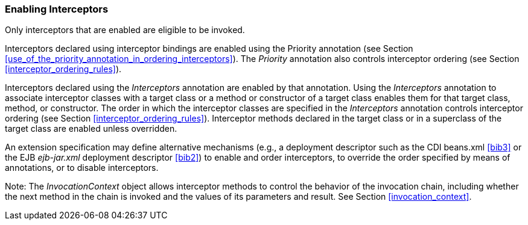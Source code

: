 ////
*******************************************************************
* Copyright (c) 2019 Eclipse Foundation
*
* This specification document is made available under the terms
* of the Eclipse Foundation Specification License v1.0, which is
* available at https://www.eclipse.org/legal/efsl.php.
*******************************************************************
////

[[enabling_interceptors]]
=== Enabling Interceptors

Only interceptors that are enabled are
eligible to be invoked.

Interceptors declared using interceptor
bindings are enabled using the Priority annotation (see Section
<<use_of_the_priority_annotation_in_ordering_interceptors>>).
The _Priority_ annotation also controls
interceptor ordering (see Section <<interceptor_ordering_rules>>).

Interceptors declared using the
_Interceptors_ annotation are enabled by that annotation. Using the
_Interceptors_ annotation to associate interceptor classes with a target
class or a method or constructor of a target class enables them for that
target class, method, or constructor. The order in which the interceptor
classes are specified in the _Interceptors_ annotation controls
interceptor ordering (see Section <<interceptor_ordering_rules>>).
Interceptor methods declared in the target
class or in a superclass of the target class are enabled unless
overridden.

An extension specification may define
alternative mechanisms (e.g., a deployment descriptor such as the CDI
beans.xml <<bib3>> or the EJB _ejb-jar.xml_
deployment descriptor <<bib2>>) to
enable and order interceptors, to override the order specified by means
of annotations, or to disable interceptors.

Note: The _InvocationContext_ object allows
interceptor methods to control the behavior of the invocation chain,
including whether the next method in the chain is invoked and the values
of its parameters and result. See Section
<<invocation_context>>.

